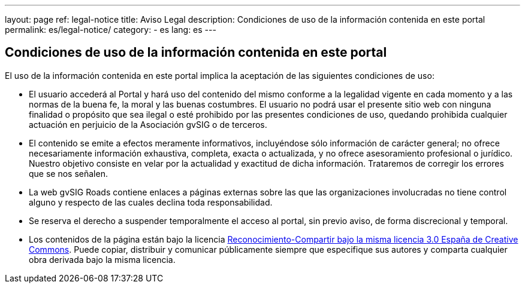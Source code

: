 ---
layout: page
ref: legal-notice
title: Aviso Legal
description: Condiciones de uso de la información contenida en este portal
permalink: es/legal-notice/
category:
    - es
lang: es
---

## Condiciones de uso de la información contenida en este portal

El uso de la información contenida en este portal implica la aceptación de las siguientes condiciones de uso:

* El usuario accederá al Portal y hará uso del contenido del mismo conforme a la legalidad vigente en cada momento y a las normas de la buena fe, la moral y las buenas costumbres. El usuario no podrá usar el presente sitio web con ninguna finalidad o propósito que sea ilegal o esté prohibido por las presentes condiciones de uso, quedando prohibida cualquier actuación en perjuicio de la Asociación gvSIG o de terceros.

* El contenido se emite a efectos meramente informativos, incluyéndose sólo información de carácter general; no ofrece necesariamente información exhaustiva, completa, exacta o actualizada, y no ofrece asesoramiento profesional o jurídico. Nuestro objetivo consiste en velar por la actualidad y exactitud de dicha información. Trataremos de corregir los errores que se nos señalen.

* La web gvSIG Roads contiene enlaces a páginas externas sobre las que las organizaciones involucradas no tiene control alguno y respecto de las cuales declina toda responsabilidad.

* Se reserva el derecho a suspender temporalmente el acceso al portal, sin previo aviso, de forma discrecional y temporal.

* Los contenidos de la página están bajo la licencia http://creativecommons.org/licenses/by-sa/3.0/es/[Reconocimiento-Compartir bajo la misma licencia 3.0 España de Creative Commons]. Puede copiar, distribuir y comunicar públicamente siempre que especifique sus autores y comparta cualquier obra derivada bajo la misma licencia.